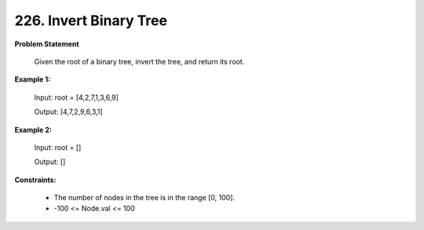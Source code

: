 =============================
226. Invert Binary Tree
=============================

**Problem Statement**

   Given the root of a binary tree, invert the tree, and return its root.

**Example 1:**

    Input: root = [4,2,7,1,3,6,9]

    Output: [4,7,2,9,6,3,1]

**Example 2:**

    Input: root = []

    Output: []

**Constraints:**

    * The number of nodes in the tree is in the range [0, 100].
    * -100 <= Node.val <= 100